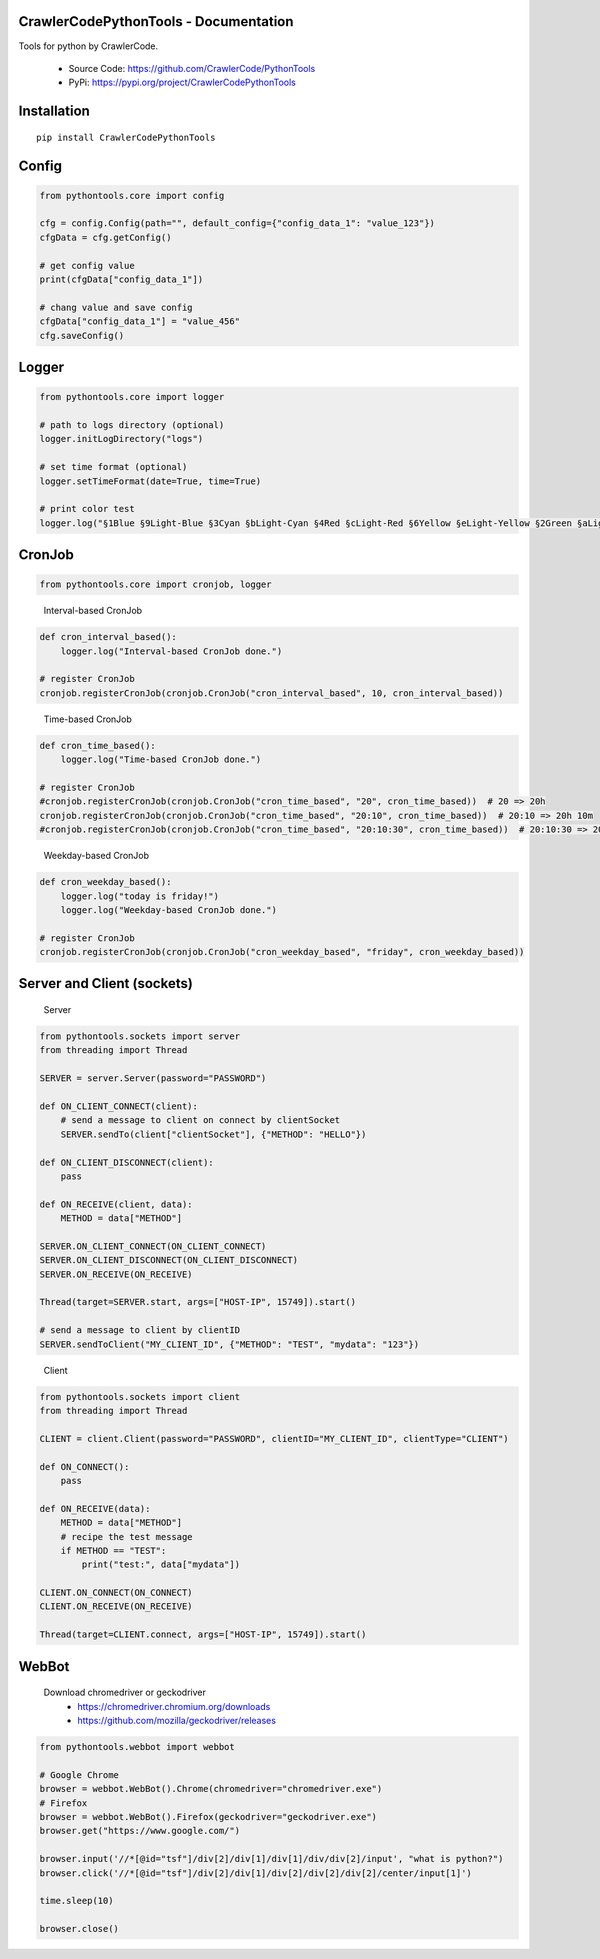 .. image:: https://img.shields.io/badge/license-MIT-green
   :target: https://pypi.org/project/CrawlerCodePythonTools

CrawlerCodePythonTools - Documentation
======================================

Tools for python by CrawlerCode.

    - Source Code: https://github.com/CrawlerCode/PythonTools
    - PyPi: https://pypi.org/project/CrawlerCodePythonTools

Installation
============

::

    pip install CrawlerCodePythonTools

Config
======

.. code:: python

    from pythontools.core import config

    cfg = config.Config(path="", default_config={"config_data_1": "value_123"})
    cfgData = cfg.getConfig()

    # get config value
    print(cfgData["config_data_1"])

    # chang value and save config
    cfgData["config_data_1"] = "value_456"
    cfg.saveConfig()

Logger
======

.. code:: python

    from pythontools.core import logger

    # path to logs directory (optional)
    logger.initLogDirectory("logs")

    # set time format (optional)
    logger.setTimeFormat(date=True, time=True)

    # print color test
    logger.log("§1Blue §9Light-Blue §3Cyan §bLight-Cyan §4Red §cLight-Red §6Yellow §eLight-Yellow §2Green §aLight-Green §5Magenta §dLight-Magenta §fWhite §7Light-Gray §8Gray §0Black")


CronJob
=======

.. code:: python

    from pythontools.core import cronjob, logger
..

    Interval-based CronJob

.. code:: python

    def cron_interval_based():
        logger.log("Interval-based CronJob done.")

    # register CronJob
    cronjob.registerCronJob(cronjob.CronJob("cron_interval_based", 10, cron_interval_based))
..

    Time-based CronJob

.. code:: python

    def cron_time_based():
        logger.log("Time-based CronJob done.")

    # register CronJob
    #cronjob.registerCronJob(cronjob.CronJob("cron_time_based", "20", cron_time_based))  # 20 => 20h
    cronjob.registerCronJob(cronjob.CronJob("cron_time_based", "20:10", cron_time_based))  # 20:10 => 20h 10m
    #cronjob.registerCronJob(cronjob.CronJob("cron_time_based", "20:10:30", cron_time_based))  # 20:10:30 => 20h 10m 30s
..

    Weekday-based CronJob

.. code:: python

    def cron_weekday_based():
        logger.log("today is friday!")
        logger.log("Weekday-based CronJob done.")

    # register CronJob
    cronjob.registerCronJob(cronjob.CronJob("cron_weekday_based", "friday", cron_weekday_based))
..

Server and Client (sockets)
===========================

    Server

.. code:: python

    from pythontools.sockets import server
    from threading import Thread

    SERVER = server.Server(password="PASSWORD")

    def ON_CLIENT_CONNECT(client):
        # send a message to client on connect by clientSocket
        SERVER.sendTo(client["clientSocket"], {"METHOD": "HELLO"})

    def ON_CLIENT_DISCONNECT(client):
        pass

    def ON_RECEIVE(client, data):
        METHOD = data["METHOD"]

    SERVER.ON_CLIENT_CONNECT(ON_CLIENT_CONNECT)
    SERVER.ON_CLIENT_DISCONNECT(ON_CLIENT_DISCONNECT)
    SERVER.ON_RECEIVE(ON_RECEIVE)

    Thread(target=SERVER.start, args=["HOST-IP", 15749]).start()

    # send a message to client by clientID
    SERVER.sendToClient("MY_CLIENT_ID", {"METHOD": "TEST", "mydata": "123"})
..

    Client

.. code:: python

    from pythontools.sockets import client
    from threading import Thread

    CLIENT = client.Client(password="PASSWORD", clientID="MY_CLIENT_ID", clientType="CLIENT")

    def ON_CONNECT():
        pass

    def ON_RECEIVE(data):
        METHOD = data["METHOD"]
        # recipe the test message
        if METHOD == "TEST":
            print("test:", data["mydata"])

    CLIENT.ON_CONNECT(ON_CONNECT)
    CLIENT.ON_RECEIVE(ON_RECEIVE)

    Thread(target=CLIENT.connect, args=["HOST-IP", 15749]).start()


WebBot
===========

    Download chromedriver or geckodriver
        - https://chromedriver.chromium.org/downloads
        - https://github.com/mozilla/geckodriver/releases

.. code:: python

    from pythontools.webbot import webbot

    # Google Chrome
    browser = webbot.WebBot().Chrome(chromedriver="chromedriver.exe")
    # Firefox
    browser = webbot.WebBot().Firefox(geckodriver="geckodriver.exe")
    browser.get("https://www.google.com/")

    browser.input('//*[@id="tsf"]/div[2]/div[1]/div[1]/div/div[2]/input', "what is python?")
    browser.click('//*[@id="tsf"]/div[2]/div[1]/div[2]/div[2]/div[2]/center/input[1]')

    time.sleep(10)

    browser.close()
